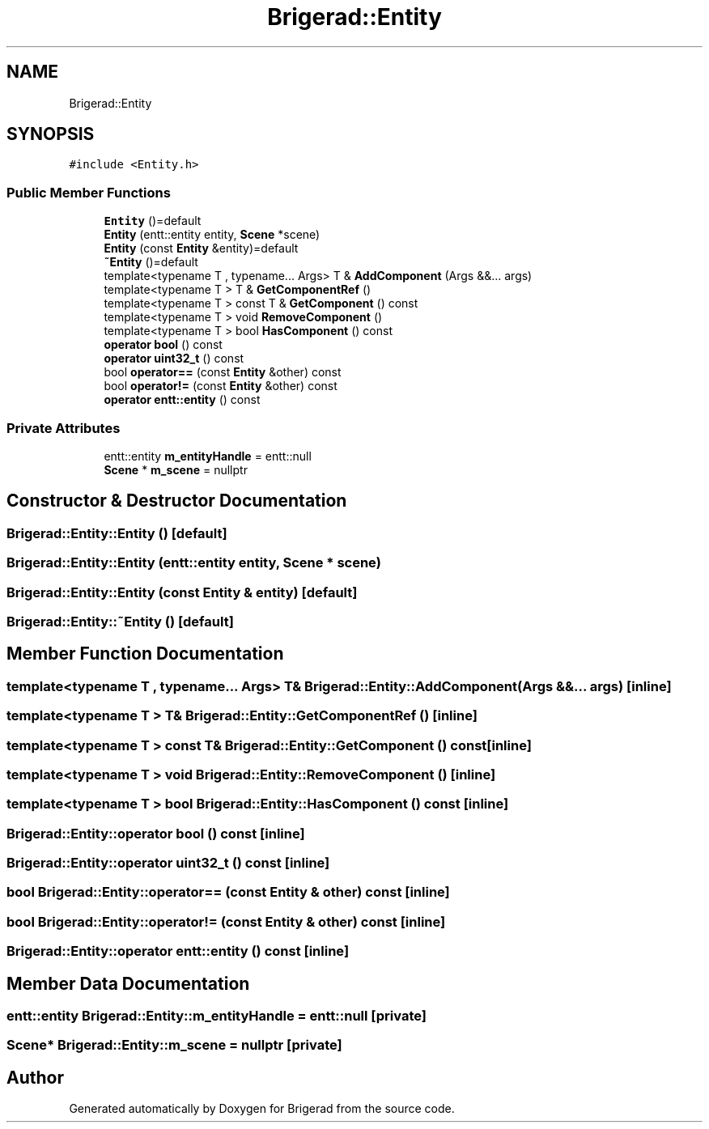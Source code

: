 .TH "Brigerad::Entity" 3 "Sun Feb 7 2021" "Version 0.2" "Brigerad" \" -*- nroff -*-
.ad l
.nh
.SH NAME
Brigerad::Entity
.SH SYNOPSIS
.br
.PP
.PP
\fC#include <Entity\&.h>\fP
.SS "Public Member Functions"

.in +1c
.ti -1c
.RI "\fBEntity\fP ()=default"
.br
.ti -1c
.RI "\fBEntity\fP (entt::entity entity, \fBScene\fP *scene)"
.br
.ti -1c
.RI "\fBEntity\fP (const \fBEntity\fP &entity)=default"
.br
.ti -1c
.RI "\fB~Entity\fP ()=default"
.br
.ti -1c
.RI "template<typename T , typename\&.\&.\&. Args> T & \fBAddComponent\fP (Args &&\&.\&.\&. args)"
.br
.ti -1c
.RI "template<typename T > T & \fBGetComponentRef\fP ()"
.br
.ti -1c
.RI "template<typename T > const T & \fBGetComponent\fP () const"
.br
.ti -1c
.RI "template<typename T > void \fBRemoveComponent\fP ()"
.br
.ti -1c
.RI "template<typename T > bool \fBHasComponent\fP () const"
.br
.ti -1c
.RI "\fBoperator bool\fP () const"
.br
.ti -1c
.RI "\fBoperator uint32_t\fP () const"
.br
.ti -1c
.RI "bool \fBoperator==\fP (const \fBEntity\fP &other) const"
.br
.ti -1c
.RI "bool \fBoperator!=\fP (const \fBEntity\fP &other) const"
.br
.ti -1c
.RI "\fBoperator entt::entity\fP () const"
.br
.in -1c
.SS "Private Attributes"

.in +1c
.ti -1c
.RI "entt::entity \fBm_entityHandle\fP = entt::null"
.br
.ti -1c
.RI "\fBScene\fP * \fBm_scene\fP = nullptr"
.br
.in -1c
.SH "Constructor & Destructor Documentation"
.PP 
.SS "Brigerad::Entity::Entity ()\fC [default]\fP"

.SS "Brigerad::Entity::Entity (entt::entity entity, \fBScene\fP * scene)"

.SS "Brigerad::Entity::Entity (const \fBEntity\fP & entity)\fC [default]\fP"

.SS "Brigerad::Entity::~Entity ()\fC [default]\fP"

.SH "Member Function Documentation"
.PP 
.SS "template<typename T , typename\&.\&.\&. Args> T& Brigerad::Entity::AddComponent (Args &&\&.\&.\&. args)\fC [inline]\fP"

.SS "template<typename T > T& Brigerad::Entity::GetComponentRef ()\fC [inline]\fP"

.SS "template<typename T > const T& Brigerad::Entity::GetComponent () const\fC [inline]\fP"

.SS "template<typename T > void Brigerad::Entity::RemoveComponent ()\fC [inline]\fP"

.SS "template<typename T > bool Brigerad::Entity::HasComponent () const\fC [inline]\fP"

.SS "Brigerad::Entity::operator bool () const\fC [inline]\fP"

.SS "Brigerad::Entity::operator uint32_t () const\fC [inline]\fP"

.SS "bool Brigerad::Entity::operator== (const \fBEntity\fP & other) const\fC [inline]\fP"

.SS "bool Brigerad::Entity::operator!= (const \fBEntity\fP & other) const\fC [inline]\fP"

.SS "Brigerad::Entity::operator entt::entity () const\fC [inline]\fP"

.SH "Member Data Documentation"
.PP 
.SS "entt::entity Brigerad::Entity::m_entityHandle = entt::null\fC [private]\fP"

.SS "\fBScene\fP* Brigerad::Entity::m_scene = nullptr\fC [private]\fP"


.SH "Author"
.PP 
Generated automatically by Doxygen for Brigerad from the source code\&.
